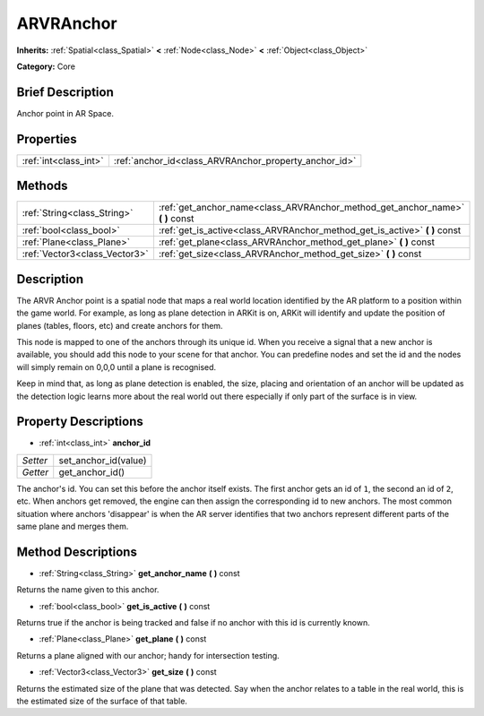 .. Generated automatically by doc/tools/makerst.py in Godot's source tree.
.. DO NOT EDIT THIS FILE, but the ARVRAnchor.xml source instead.
.. The source is found in doc/classes or modules/<name>/doc_classes.

.. _class_ARVRAnchor:

ARVRAnchor
==========

**Inherits:** :ref:`Spatial<class_Spatial>` **<** :ref:`Node<class_Node>` **<** :ref:`Object<class_Object>`

**Category:** Core

Brief Description
-----------------

Anchor point in AR Space.

Properties
----------

+-----------------------+-------------------------------------------------------+
| :ref:`int<class_int>` | :ref:`anchor_id<class_ARVRAnchor_property_anchor_id>` |
+-----------------------+-------------------------------------------------------+

Methods
-------

+-------------------------------+-----------------------------------------------------------------------------------+
| :ref:`String<class_String>`   | :ref:`get_anchor_name<class_ARVRAnchor_method_get_anchor_name>` **(** **)** const |
+-------------------------------+-----------------------------------------------------------------------------------+
| :ref:`bool<class_bool>`       | :ref:`get_is_active<class_ARVRAnchor_method_get_is_active>` **(** **)** const     |
+-------------------------------+-----------------------------------------------------------------------------------+
| :ref:`Plane<class_Plane>`     | :ref:`get_plane<class_ARVRAnchor_method_get_plane>` **(** **)** const             |
+-------------------------------+-----------------------------------------------------------------------------------+
| :ref:`Vector3<class_Vector3>` | :ref:`get_size<class_ARVRAnchor_method_get_size>` **(** **)** const               |
+-------------------------------+-----------------------------------------------------------------------------------+

Description
-----------

The ARVR Anchor point is a spatial node that maps a real world location identified by the AR platform to a position within the game world. For example, as long as plane detection in ARKit is on, ARKit will identify and update the position of planes (tables, floors, etc) and create anchors for them.

This node is mapped to one of the anchors through its unique id. When you receive a signal that a new anchor is available, you should add this node to your scene for that anchor. You can predefine nodes and set the id and the nodes will simply remain on 0,0,0 until a plane is recognised.

Keep in mind that, as long as plane detection is enabled, the size, placing and orientation of an anchor will be updated as the detection logic learns more about the real world out there especially if only part of the surface is in view.

Property Descriptions
---------------------

.. _class_ARVRAnchor_property_anchor_id:

- :ref:`int<class_int>` **anchor_id**

+----------+----------------------+
| *Setter* | set_anchor_id(value) |
+----------+----------------------+
| *Getter* | get_anchor_id()      |
+----------+----------------------+

The anchor's id. You can set this before the anchor itself exists. The first anchor gets an id of ``1``, the second an id of ``2``, etc. When anchors get removed, the engine can then assign the corresponding id to new anchors. The most common situation where anchors 'disappear' is when the AR server identifies that two anchors represent different parts of the same plane and merges them.

Method Descriptions
-------------------

.. _class_ARVRAnchor_method_get_anchor_name:

- :ref:`String<class_String>` **get_anchor_name** **(** **)** const

Returns the name given to this anchor.

.. _class_ARVRAnchor_method_get_is_active:

- :ref:`bool<class_bool>` **get_is_active** **(** **)** const

Returns true if the anchor is being tracked and false if no anchor with this id is currently known.

.. _class_ARVRAnchor_method_get_plane:

- :ref:`Plane<class_Plane>` **get_plane** **(** **)** const

Returns a plane aligned with our anchor; handy for intersection testing.

.. _class_ARVRAnchor_method_get_size:

- :ref:`Vector3<class_Vector3>` **get_size** **(** **)** const

Returns the estimated size of the plane that was detected. Say when the anchor relates to a table in the real world, this is the estimated size of the surface of that table.

